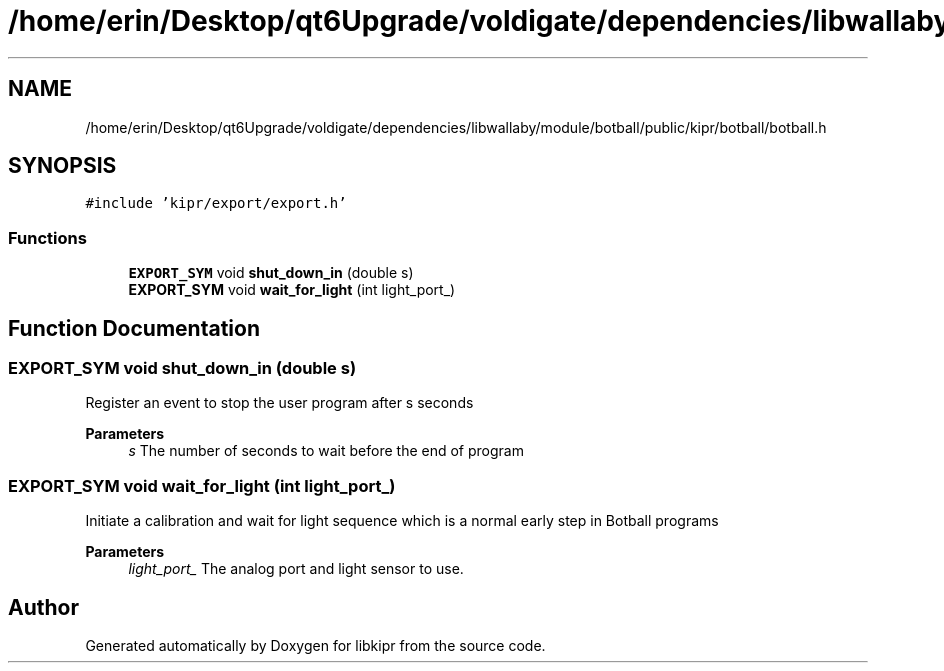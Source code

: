 .TH "/home/erin/Desktop/qt6Upgrade/voldigate/dependencies/libwallaby/module/botball/public/kipr/botball/botball.h" 3 "Wed Sep 4 2024" "Version 1.0.0" "libkipr" \" -*- nroff -*-
.ad l
.nh
.SH NAME
/home/erin/Desktop/qt6Upgrade/voldigate/dependencies/libwallaby/module/botball/public/kipr/botball/botball.h
.SH SYNOPSIS
.br
.PP
\fC#include 'kipr/export/export\&.h'\fP
.br

.SS "Functions"

.in +1c
.ti -1c
.RI "\fBEXPORT_SYM\fP void \fBshut_down_in\fP (double s)"
.br
.ti -1c
.RI "\fBEXPORT_SYM\fP void \fBwait_for_light\fP (int light_port_)"
.br
.in -1c
.SH "Function Documentation"
.PP 
.SS "\fBEXPORT_SYM\fP void shut_down_in (double s)"
Register an event to stop the user program after s seconds 
.PP
\fBParameters\fP
.RS 4
\fIs\fP The number of seconds to wait before the end of program 
.RE
.PP

.SS "\fBEXPORT_SYM\fP void wait_for_light (int light_port_)"
Initiate a calibration and wait for light sequence which is a normal early step in Botball programs 
.PP
\fBParameters\fP
.RS 4
\fIlight_port_\fP The analog port and light sensor to use\&. 
.RE
.PP

.SH "Author"
.PP 
Generated automatically by Doxygen for libkipr from the source code\&.
